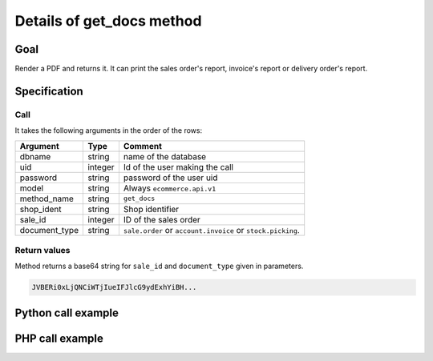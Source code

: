Details of get_docs method
==========================

Goal
----

Render a PDF and returns it. It can print the sales order's report,
invoice's report or delivery order's report.

Specification
-------------

Call
^^^^

It takes the following arguments in the order of the rows:

+---------------+-----------------+--------------------------------------------------------------------+
| Argument      | Type            | Comment                                                            |
+===============+=================+====================================================================+
| dbname        | string          | name of the database                                               |
+---------------+-----------------+--------------------------------------------------------------------+
| uid           | integer         | Id of the user making the call                                     |
+---------------+-----------------+--------------------------------------------------------------------+
| password      | string          | password of the user uid                                           |
+---------------+-----------------+--------------------------------------------------------------------+
| model         | string          | Always ``ecommerce.api.v1``                                        |
+---------------+-----------------+--------------------------------------------------------------------+
| method_name   | string          | ``get_docs``                                                       |
+---------------+-----------------+--------------------------------------------------------------------+
| shop_ident    | string          | Shop identifier                                                    |
+---------------+-----------------+--------------------------------------------------------------------+
| sale_id       | integer         | ID of the sales order                                              |
+---------------+-----------------+--------------------------------------------------------------------+
| document_type | string          | ``sale.order`` or ``account.invoice`` or ``stock.picking``.        |
+---------------+-----------------+--------------------------------------------------------------------+

Return values
^^^^^^^^^^^^^

Method returns a base64 string for ``sale_id`` and ``document_type``
given in parameters.

..  code-block:: python

    JVBERi0xLjQNCiWTjIueIFJlcG9ydExhYiBH...

Python call example
-------------------
..  code-block:: python
   :linenos:

    sale_doc = client.execute(
        dbname, uid, pwd,
        'ecommerce.api.v1',
        'get_docs',
        'shop_identifier',
        10,
        'sale.order'
        )
    print sale_doc
    JVBERi0xLjQNCiWTjIueIFJlcG9ydExhYiBH...

PHP call example
----------------

..  code-block:: php
   :linenos:

   <?php

   require_once('ripcord/ripcord.php');

   $url = 'http://localhost:8069';
   $db = 'database';
   $username = "ecommerce_demo_external_user";
   $password = "dragon";
   $shop_identifier = "cafebabe";


   $common = ripcord::client($url."/openerp/xmlrpc/1/common");

   $uid = $common->authenticate($db, $username, $password, array());

   $models = ripcord::client("$url/openerp/xmlrpc/1/object");

   $sale_id = 17;

   $document_type = "sale.order";
   //$document_type = "account.invoice";
   //$document_type = "stock.picking";

   $records = $models->execute_kw($db, $uid, $password,
       'ecommerce.api.v1', 'get_docs', array($shop_identifier, $sale_id, $document_type));

   //var_dump($records);

   // data is encoded in base64
   // to be able to read the PDF, we must decode it
   echo base64_decode($records);

   ?>
